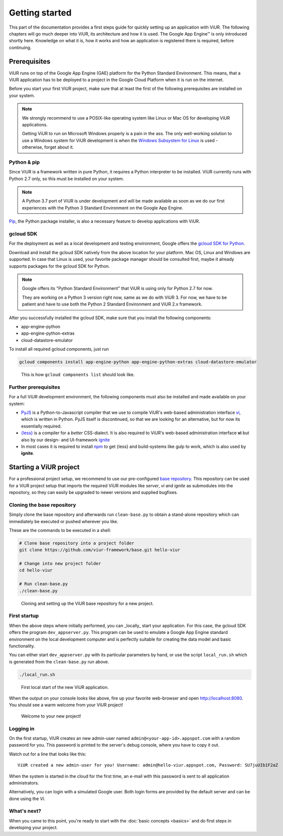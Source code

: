 ###############
Getting started
###############

This part of the documentation provides a first steps guide for quickly setting up an application with ViUR. The following chapters will go much deeper into ViUR, its architecture and how it is used. The Google App Engine™ is only introduced shortly here. Knowledge on what it is, how it works and how an application is registered there is required, before continuing.

=============
Prerequisites
=============

ViUR runs on top of the Google App Engine (GAE) platform for the Python Standard Environment. This means, that a ViUR application has to be deployed to a project in the Google Cloud Platform when it is run on the internet.

Before you start your first ViUR project, make sure that at least the first of the following prerequisites are installed on your system.

.. note::
    We strongly recommend to use a POSIX-like operating system like Linux or Mac OS for developing ViUR applications.

    Getting ViUR to run on Microsoft Windows properly is a pain in the ass. The only well-working solution to use a Windows system for ViUR development is when the `Windows Subsystem for Linux <https://en.wikipedia.org/wiki/Windows_Subsystem_for_Linux>`_ is used - otherwise, forget about it.


------------
Python & pip
------------

Since ViUR is a framework written in pure Python, it requires a Python interpreter to be installed. ViUR currently runs with Python 2.7 only, so this must be installed on your system.

.. note::
    A Python 3.7 port of ViUR is under development and will be made available as soon as we do our first experiences with the Python 3 Standard Environment on the Google App Engine.

`Pip <https://pypi.org/project/pip/>`_, the Python package installer, is also a necessary feature to develop applications with ViUR.

----------
gcloud SDK
----------

For the deployment as well as a local development and testing environment, Google offers the `gcloud SDK for Python <https://cloud.google.com/appengine/docs/standard/python/download>`_.

Download and install the gcloud SDK natively from the above location for your platform. Mac OS, Linux and Windows are supported. In case that Linux is used, your favorite package manager should be consulted first, maybe it already supports packages for the gcloud SDK for Python.

.. note::
    Google offers its "Python Standard Environment" that ViUR is using only for Python 2.7 for now.

    They are working on a Python 3 version right now, same as we do with ViUR 3. For now, we have to be
    patient and have to use both the Python 2 Standard Environment and ViUR 2.x framework.

After you successfully installed the gcloud SDK, make sure that you install the following components:

- app-engine-python
- app-engine-python-extras
- cloud-datastore-emulator

To install all required gcloud components, just run

.. code-block:: bash

    gcloud components install app-engine-python app-engine-python-extras cloud-datastore-emulator


.. figure:: images/start-gcloud-components-list.png
   :alt: Image showing the output of 'gcloud components list'

   This is how ``gcloud components list`` should look like.

---------------------
Further prerequisites
---------------------

For a full ViUR development environment, the following components must also be installed and made available on your system:

- `PyJS <https://github.com/viur-framework/pyjs>`_ is a Python-to-Javascript compiler that we use to compile ViUR's web-based administration interface `vi <https://github.com/viur-framework/vi>`_, which is written in Python. PyJS itself is discontinued, so that we are looking for an alternative, but for now its essentially required.
- `{less} <http://lesscss.org/>`_ is a compiler for a *better* CSS-dialect. It is also required to ViUR's web-based administration interface  **vi** but also by our design- and UI-framework `ignite <https://github.com/viur-framework/ignite>`_
- In most cases it is required to install `npm <https://www.npmjs.com/>`_ to get {less} and build-systems like gulp to work, which is also used by **ignite**.


=======================
Starting a ViUR project
=======================

For a professional project setup, we recommend to use our pre-configured `base repository <https://github.com/viur-framework/base>`_. This repository can be used for a ViUR project setup that imports the required ViUR modules like *server*, *vi* and *ignite* as submodules into the repository, so they can easily be upgraded to newer versions and supplied bugfixes.

---------------------------
Cloning the base repository
---------------------------

Simply clone the base repository and afterwards run ``clean-base.py`` to obtain a stand-alone repository which can immediately be executed or pushed wherever you like.

These are the commands to be executed in a shell:

.. code-block:: bash

   # Clone base repository into a project folder
   git clone https://github.com/viur-framework/base.git hello-viur

   # Change into new project folder
   cd hello-viur

   # Run clean-base.py
   ./clean-base.py


.. figure:: images/start-clean-base-run.png
   :alt: Image showing the output of the steps done to clone the ViUR base repository

   Cloning and setting up the ViUR base repository for a new project.


-------------
First startup
-------------

When the above steps where initially performed, you can _locally_ start your application. For this case, the gcloud SDK offers the program ``dev_appserver.py``. This program can be used to emulate a Google App Engine standard environment on the local development computer and is perfectly suitable for creating the data model and basic functionality.

You can either start ``dev_appserver.py`` with its particular parameters by hand, or use the script ``local_run.sh`` which is generated from the ``clean-base.py`` run above.

.. code-block:: bash

   ./local_run.sh


.. figure:: images/start-dev_appserver-run.png
   :alt: Image showing the output of the steps done when starting ``dev_appserver.py``

   First local start of the new ViUR application.

When the output on your console looks like above, fire up your favorite web-browser and open `http://localhost:8080 <http://localhost:8080/>`_. You should see a warm welcome from your ViUR project!

.. figure:: images/start-firstrun-frontend.png
   :alt: Display of the generated welcome page on http://localhost:8080

   Welcome to your new project!


----------
Logging in
----------

On the first startup, ViUR creates an new admin-user named ``admin@<your-app-id>.appspot.com`` with a random password for you. This password is printed to the server's debug console, where you have to copy it out.

Watch out for a line that looks like this:
::
   ViUR created a new admin-user for you! Username: admin@hello-viur.appspot.com, Password: SU7juUIb1F2aZ

When the system is started in the cloud for the first time, an e-mail with this password is sent to all application administrators.

Alternatively, you can login with a simulated Google user. Both login forms are provided by the default server and can be done using the *Vi*.

------------
What's next?
------------

When you came to this point, you're ready to start with the :doc:`basic concepts <basics>` and do first steps in developing your project.
